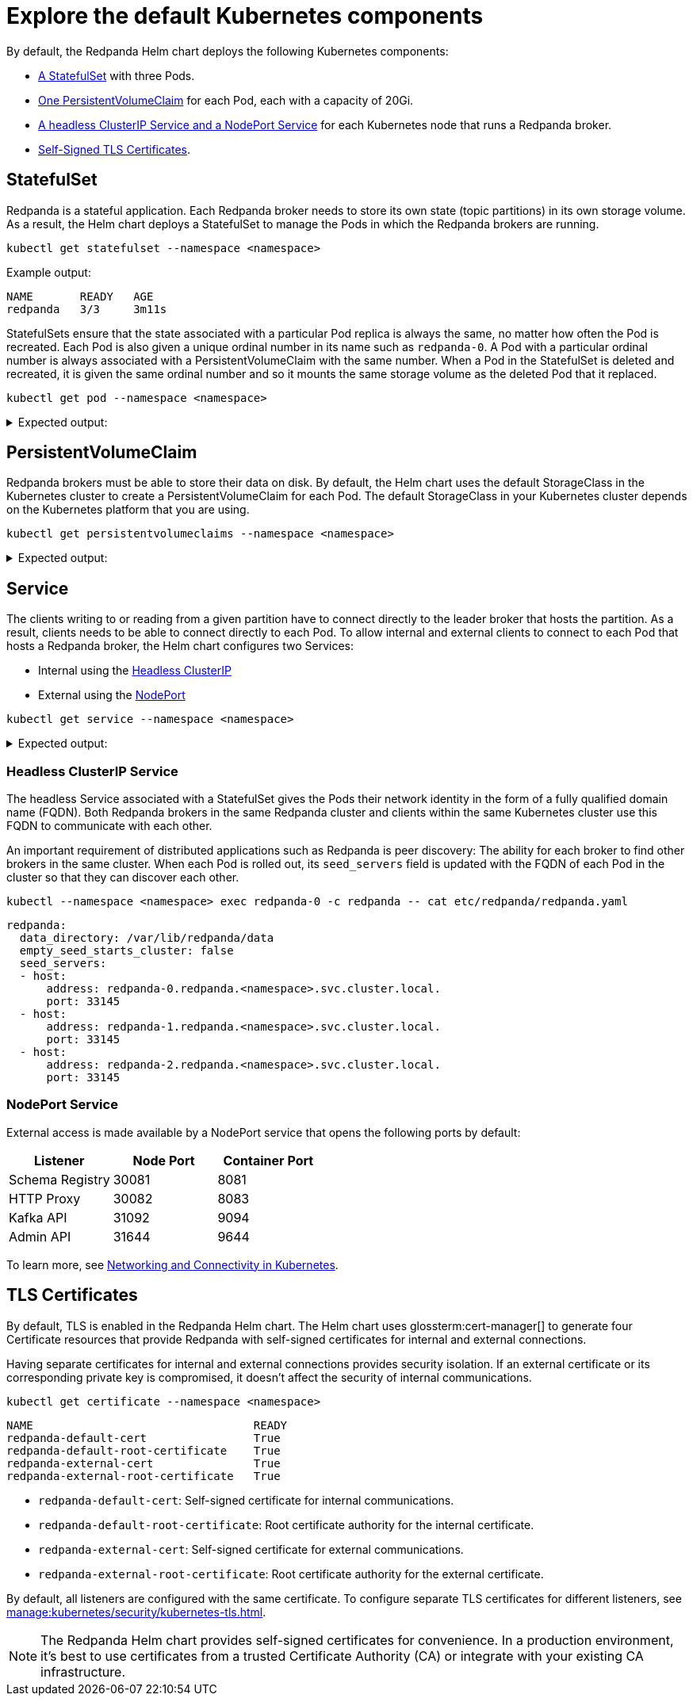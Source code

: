 = Explore the default Kubernetes components

By default, the Redpanda Helm chart deploys the following Kubernetes components:

* <<StatefulSet,A StatefulSet>> with three Pods.
* <<PersistentVolumeClaim,One PersistentVolumeClaim>> for each Pod, each with a capacity of 20Gi.
* <<Service,A headless ClusterIP Service and a NodePort Service>> for each Kubernetes node that runs a Redpanda broker.
* <<TLS Certificates,Self-Signed TLS Certificates>>.

== StatefulSet

Redpanda is a stateful application. Each Redpanda broker needs to store its own state (topic partitions) in its own storage volume.
As a result, the Helm chart deploys a StatefulSet to manage the Pods in which the Redpanda brokers are running.

[,bash]
----
kubectl get statefulset --namespace <namespace>
----

Example output:

[.no-copy]
----
NAME       READY   AGE
redpanda   3/3     3m11s
----

StatefulSets ensure that the state associated with a particular Pod replica is always the same, no matter how often the Pod is recreated.
Each Pod is also given a unique ordinal number in its name such as `redpanda-0`.
A Pod with a particular ordinal number is always associated with a PersistentVolumeClaim with the same number.
When a Pod in the StatefulSet is deleted and recreated,
it is given the same ordinal number and so it mounts the same storage volume as the deleted Pod that it replaced.

[,bash]
----
kubectl get pod --namespace <namespace>
----

.Expected output:
[%collapsible]
====
[.no-copy]
```
NAME                              READY   STATUS      RESTARTS        AGE
redpanda-0                        1/1     Running     0               6m9s
redpanda-1                        1/1     Running     0               6m9s
redpanda-2                        1/1     Running     0               6m9s
redpanda-console-5ff45cdb9b-6z2vs 1/1     Running     0               5m
redpanda-configuration-smqv7      0/1     Completed   0               6m9s
```

NOTE: The `redpanda-configuration` job updates the Redpanda runtime configuration.
====

== PersistentVolumeClaim

Redpanda brokers must be able to store their data on disk.
By default, the Helm chart uses the default StorageClass in the Kubernetes cluster to create a PersistentVolumeClaim for each Pod.
The default StorageClass in your Kubernetes cluster depends on the Kubernetes platform that you are using.

[,bash]
----
kubectl get persistentvolumeclaims --namespace <namespace>
----

.Expected output:
[%collapsible]
====
[.no-copy]
```
NAME                 STATUS   VOLUME                                     CAPACITY   ACCESS MODES   STORAGECLASS   AGE
datadir-redpanda-0   Bound    pvc-3311ade3-de84-4027-80c6-3d8347302962   20Gi       RWO            standard       75s
datadir-redpanda-1   Bound    pvc-4ea8bc03-89a6-41e4-b985-99f074995f08   20Gi       RWO            standard       75s
datadir-redpanda-2   Bound    pvc-45c3555f-43bc-48c2-b209-c284c8091c45   20Gi       RWO            standard       75s
```
====

== Service

The clients writing to or reading from a given partition have to connect directly to the leader broker that hosts the partition.
As a result, clients needs to be able to connect directly to each Pod.
To allow internal and external clients to connect to each Pod that hosts a Redpanda broker, the Helm chart configures two Services:

* Internal using the <<headless-clusterip-service,Headless ClusterIP>>
* External using the <<nodeport-service,NodePort>>

[,bash]
----
kubectl get service --namespace <namespace>
----

.Expected output:
[%collapsible]
====
[.no-copy]
```
NAME                TYPE        CLUSTER-IP      EXTERNAL-IP   PORT(S)                                                       AGE
redpanda            ClusterIP   None            <none>        <none>                                                        5m37s
redpanda-console    ClusterIP   10.0.251.204    <none>        8080                                                          5m
redpanda-external   NodePort    10.96.137.220   <none>        9644:31644/TCP,9094:31092/TCP,8083:30082/TCP,8080:30081/TCP   5m37s
```
====

=== Headless ClusterIP Service

The headless Service associated with a StatefulSet gives the Pods their network identity in the form of a fully qualified domain name (FQDN). Both Redpanda brokers in the same Redpanda cluster and clients within the same Kubernetes cluster use this FQDN to communicate with each other.

An important requirement of distributed applications such as Redpanda is peer discovery: The ability for each broker to find other brokers in the same cluster.
When each Pod is rolled out, its `seed_servers` field is updated with the FQDN of each Pod in the cluster so that they can discover each other.

[,bash]
----
kubectl --namespace <namespace> exec redpanda-0 -c redpanda -- cat etc/redpanda/redpanda.yaml
----

[,yaml]
----
redpanda:
  data_directory: /var/lib/redpanda/data
  empty_seed_starts_cluster: false
  seed_servers:
  - host:
      address: redpanda-0.redpanda.<namespace>.svc.cluster.local.
      port: 33145
  - host:
      address: redpanda-1.redpanda.<namespace>.svc.cluster.local.
      port: 33145
  - host:
      address: redpanda-2.redpanda.<namespace>.svc.cluster.local.
      port: 33145
----

=== NodePort Service

External access is made available by a NodePort service that opens the following ports by default:

|===
| Listener| Node Port | Container Port

| Schema Registry
| 30081
| 8081

| HTTP Proxy
| 30082
| 8083

| Kafka API
| 31092
| 9094

| Admin API
| 31644
| 9644
|===

To learn more, see xref:manage:kubernetes/networking/networking-and-connectivity.adoc[Networking and Connectivity in Kubernetes].

== TLS Certificates

By default, TLS is enabled in the Redpanda Helm chart.
The Helm chart uses glossterm:cert-manager[] to generate four Certificate resources
that provide Redpanda with self-signed certificates for internal and external connections.

Having separate certificates for internal and external connections provides security isolation.
If an external certificate or its corresponding private key is compromised,
it doesn't affect the security of internal communications.

[,bash]
----
kubectl get certificate --namespace <namespace>
----

[.no-copy]
----
NAME                                 READY
redpanda-default-cert                True
redpanda-default-root-certificate    True
redpanda-external-cert               True
redpanda-external-root-certificate   True
----

- `redpanda-default-cert`: Self-signed certificate for internal communications.
- `redpanda-default-root-certificate`: Root certificate authority for the internal certificate.
- `redpanda-external-cert`: Self-signed certificate for external communications.
- `redpanda-external-root-certificate`: Root certificate authority for the external certificate.

By default, all listeners are configured with the same certificate. To configure separate TLS certificates for different listeners, see xref:manage:kubernetes/security/kubernetes-tls.adoc[].

NOTE: The Redpanda Helm chart provides self-signed certificates for convenience. In a production environment, it's best to use certificates from a trusted Certificate Authority (CA) or integrate with your existing CA infrastructure.
